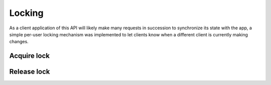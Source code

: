 .. _locking:

=======
Locking
=======

As a client application of this API will likely make many requests in succession to synchronize its state with the app, a simple per-user locking mechanism was implemented to let clients know when a different client is currently making changes.

Acquire lock
============

.. POST:: /public/rest/v2/lock

   :synopsis: Acquire a lock for the authenticated user. This lock will be automatically released after a timeout of 30min. If the client requesting the lock needs longer than 30min it has to repeat the request.

   .. versionadded:: 10.0.0

   :>json string status: ``success`` or ``error``

   **Example:**

   .. sourcecode:: http

      POST /index.php/apps/bookmarks/public/rest/v2/lock HTTP/1.1
      Host: example.com
      Accept: application/json

   **Response:**

   .. sourcecode:: http

      HTTP/1.1 200 OK
      Content-Type: application/json

      {
        "status": "success",
      }

   **Example:**

   .. sourcecode:: http

      POST /index.php/apps/bookmarks/public/rest/v2/lock HTTP/1.1
      Host: example.com
      Accept: application/json

   **Response:**

   .. sourcecode:: http

      HTTP/1.1 423 Locked
      Content-Type: application/json

      {
        "status": "error", "data": "Resource is already locked"
      }

Release lock
============

.. DELETE:: /public/rest/v2/lock

   :synopsis: Release the lock for the authenticated user

   .. versionadded:: 10.0.0

   :>json string status: ``success`` or ``error``

   **Example:**

   .. sourcecode:: http

      DELETE /index.php/apps/bookmarks/public/rest/v2/lock HTTP/1.1
      Host: example.com
      Accept: application/json

   **Response:**

   .. sourcecode:: http

      HTTP/1.1 200 OK
      Content-Type: application/json

      {
        "status": "success",
      }